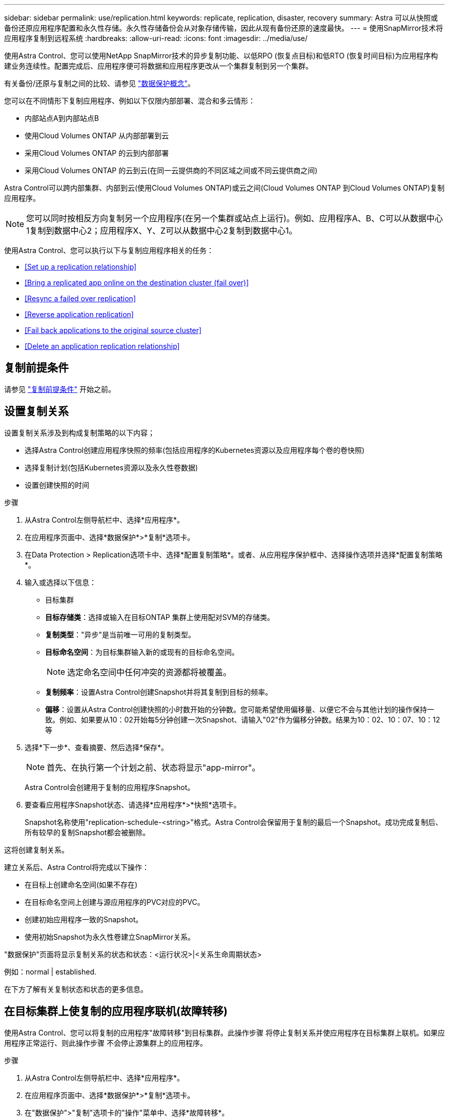 ---
sidebar: sidebar 
permalink: use/replication.html 
keywords: replicate, replication, disaster, recovery 
summary: Astra 可以从快照或备份还原应用程序配置和永久性存储。永久性存储备份会从对象存储传输，因此从现有备份还原的速度最快。 
---
= 使用SnapMirror技术将应用程序复制到远程系统
:hardbreaks:
:allow-uri-read: 
:icons: font
:imagesdir: ../media/use/


[role="lead"]
使用Astra Control、您可以使用NetApp SnapMirror技术的异步复制功能、以低RPO (恢复点目标)和低RTO (恢复时间目标)为应用程序构建业务连续性。配置完成后、应用程序便可将数据和应用程序更改从一个集群复制到另一个集群。

有关备份/还原与复制之间的比较、请参见 link:../concepts/data-protection.html["数据保护概念"]。

您可以在不同情形下复制应用程序、例如以下仅限内部部署、混合和多云情形：

* 内部站点A到内部站点B
* 使用Cloud Volumes ONTAP 从内部部署到云
* 采用Cloud Volumes ONTAP 的云到内部部署
* 采用Cloud Volumes ONTAP 的云到云(在同一云提供商的不同区域之间或不同云提供商之间)


Astra Control可以跨内部集群、内部到云(使用Cloud Volumes ONTAP)或云之间(Cloud Volumes ONTAP 到Cloud Volumes ONTAP)复制应用程序。


NOTE: 您可以同时按相反方向复制另一个应用程序(在另一个集群或站点上运行)。例如、应用程序A、B、C可以从数据中心1复制到数据中心2；应用程序X、Y、Z可以从数据中心2复制到数据中心1。

使用Astra Control、您可以执行以下与复制应用程序相关的任务：

* <<Set up a replication relationship>>
* <<Bring a replicated app online on the destination cluster (fail over)>>
* <<Resync a failed over replication>>
* <<Reverse application replication>>
* <<Fail back applications to the original source cluster>>
* <<Delete an application replication relationship>>




== 复制前提条件

请参见 link:../get-started/requirements.html#replication-prerequisites["复制前提条件"] 开始之前。



== 设置复制关系

设置复制关系涉及到构成复制策略的以下内容；

* 选择Astra Control创建应用程序快照的频率(包括应用程序的Kubernetes资源以及应用程序每个卷的卷快照)
* 选择复制计划(包括Kubernetes资源以及永久性卷数据)
* 设置创建快照的时间


.步骤
. 从Astra Control左侧导航栏中、选择*应用程序*。
. 在应用程序页面中、选择*数据保护*>*复制*选项卡。
. 在Data Protection > Replication选项卡中、选择*配置复制策略*。或者、从应用程序保护框中、选择操作选项并选择*配置复制策略*。
. 输入或选择以下信息：
+
** 目标集群
** *目标存储类*：选择或输入在目标ONTAP 集群上使用配对SVM的存储类。
** *复制类型*："异步"是当前唯一可用的复制类型。 
** *目标命名空间*：为目标集群输入新的或现有的目标命名空间。
+

NOTE: 选定命名空间中任何冲突的资源都将被覆盖。 

** *复制频率*：设置Astra Control创建Snapshot并将其复制到目标的频率。
** *偏移*：设置从Astra Control创建快照的小时数开始的分钟数。您可能希望使用偏移量、以便它不会与其他计划的操作保持一致。例如、如果要从10：02开始每5分钟创建一次Snapshot、请输入"02"作为偏移分钟数。结果为10：02、10：07、10：12等


. 选择*下一步*、查看摘要、然后选择*保存*。
+

NOTE: 首先、在执行第一个计划之前、状态将显示"app-mirror"。

+
Astra Control会创建用于复制的应用程序Snapshot。

. 要查看应用程序Snapshot状态、请选择*应用程序*>*快照*选项卡。
+
Snapshot名称使用"replication-schedule-<string>"格式。Astra Control会保留用于复制的最后一个Snapshot。成功完成复制后、所有较早的复制Snapshot都会被删除。



这将创建复制关系。

建立关系后、Astra Control将完成以下操作：

* 在目标上创建命名空间(如果不存在)
* 在目标命名空间上创建与源应用程序的PVC对应的PVC。
* 创建初始应用程序一致的Snapshot。
* 使用初始Snapshot为永久性卷建立SnapMirror关系。


"数据保护"页面将显示复制关系的状态和状态：<运行状况>|<关系生命周期状态>

例如：normal | established.

在下方了解有关复制状态和状态的更多信息。



== 在目标集群上使复制的应用程序联机(故障转移)

使用Astra Control、您可以将复制的应用程序"故障转移"到目标集群。此操作步骤 将停止复制关系并使应用程序在目标集群上联机。如果应用程序正常运行、则此操作步骤 不会停止源集群上的应用程序。

.步骤
. 从Astra Control左侧导航栏中、选择*应用程序*。
. 在应用程序页面中、选择*数据保护*>*复制*选项卡。
. 在"数据保护">"复制"选项卡的"操作"菜单中、选择*故障转移*。
. 在故障转移页面中、查看相关信息并选择*故障转移*。


故障转移操作步骤 会执行以下操作：

* 在目标集群上、应用程序将根据最新复制的Snapshot启动。
* 源集群和应用程序(如果运行正常)不会停止、并且将继续运行。
* 复制状态将更改为"故障转移"、然后在完成后更改为"故障转移"。
* 根据故障转移时源应用程序上的计划、源应用程序的保护策略将复制到目标应用程序。
* Astra Control会在源集群和目标集群上显示应用程序及其各自的运行状况。




== 重新同步故障转移复制

重新同步操作将重新建立复制关系。您可以选择关系的源、以便在源或目标集群上保留数据。此操作将重新建立SnapMirror关系、以便按所选方向启动卷复制。

此过程会在重新建立复制之前停止新目标集群上的应用程序。


NOTE: 在重新同步过程中、生命周期状态将显示为"正在建立"。

.步骤
. 从Astra Control左侧导航栏中、选择*应用程序*。
. 在应用程序页面中、选择*数据保护*>*复制*选项卡。
. 在"Data Protection">"Replication"选项卡中、从"Actions"菜单中选择*重新同步*。
. 在重新同步页面中、选择包含要保留的数据的源或目标应用程序实例。
+

CAUTION: 请仔细选择重新同步源、因为目标上的数据将被覆盖。

. 选择*重新同步*以继续。
. 键入"resync-"进行确认。
. 选择*是、重新同步*以完成。


.结果
* 复制页面将显示"正在建立"作为复制状态。
* Astra Control将停止新目标集群上的应用程序。
* Astra Control使用SnapMirror重新同步功能按选定方向重新建立永久性卷复制。
* 复制页面将显示已更新的关系。




== 反向复制应用程序

这是一项计划内操作、用于将应用程序移动到目标集群、同时继续复制回原始源集群。Astra Control会先停止源集群上的应用程序并将数据复制到目标、然后再将应用程序故障转移到目标集群。

在这种情况下、您将交换源和目标。原始源集群将成为新的目标集群、而原始目标集群将成为新的源集群。

.步骤
. 从Astra Control左侧导航栏中、选择*应用程序*。
. 在应用程序页面中、选择*数据保护*>*复制*选项卡。
. 在"Data Protection">"Replication"选项卡中、从"Actions"菜单中选择*反向复制*。
. 在反向复制页面中、查看相关信息并选择*反向复制*以继续。


反向复制会执行以下操作：

* 将为原始源应用程序的Kubernetes资源创建Snapshot。
* 通过删除原始源应用程序的Kubernetes资源(保留PVC和PV)、可以正常停止原始源应用程序的Pod。
* 关闭Pod后、将创建并复制应用程序卷的快照。
* SnapMirror关系将中断、从而使目标卷做好读/写准备。
* 应用程序的Kubernetes资源会使用在原始源应用程序关闭后复制的卷数据从预关闭的Snapshot进行还原。
* 反向重新建立复制。




== 将应用程序故障恢复到原始源集群

使用Astra Control、您可以通过以下操作序列在"故障转移"操作后实现"故障恢复"。在此恢复原始复制方向的工作流中、Astra Control会将所有应用程序更改复制(重新同步)回原始源集群、然后再反转复制方向。

此过程从已完成故障转移到目标的关系开始、涉及以下步骤：

* 从故障转移状态开始。
* 重新同步此关系。
* 反转复制。


.步骤
. 从Astra Control左侧导航栏中、选择*应用程序*。
. 在应用程序页面中、选择*数据保护*>*复制*选项卡。
. 在"Data Protection">"Replication"选项卡中、从"Actions"菜单中选择*重新同步*。
. 对于故障恢复操作、请选择故障转移应用程序作为重新同步操作的源(保留故障转移后写入的任何数据)。
. 键入"resync-"进行确认。
. 选择*是、重新同步*以完成。
. 重新同步完成后、在"Data Protection">"Replication"选项卡中、从"Actions"菜单中选择*反向复制*。
. 在反向复制页面中、查看相关信息并选择*反向复制*。


这将合并"重新同步"和"反向关系"操作的结果、以便在复制恢复到原始目标集群的情况下使应用程序在原始源集群上联机。



== 删除应用程序复制关系

删除此关系会导致出现两个独立的应用程序、它们之间没有任何关系。

.步骤
. 从Astra Control左侧导航栏中、选择*应用程序*。
. 在应用程序页面中、选择*数据保护*>*复制*选项卡。
. 在"数据保护">"复制"选项卡的"应用程序保护"框或关系图中、选择*删除复制关系*。


删除复制关系后会执行以下操作：

* 如果已建立此关系、但此应用程序尚未在目标集群上联机(故障转移)、则Astra Control将保留初始化期间创建的PVC、在目标集群上保留一个"空"受管应用程序、并保留目标应用程序以保留可能已创建的任何备份。
* 如果应用程序已在目标集群上联机(故障转移)、则Astra Control会保留PVC和目标应用程序。源应用程序和目标应用程序现在被视为独立的应用程序。备份计划会同时保留在两个应用程序上、但不会彼此关联。 




== 复制关系运行状况和关系生命周期状态

Astra Control显示关系的运行状况以及复制关系的生命周期状态。



=== 复制关系运行状况

以下状态指示复制关系的运行状况：

* *正常*：此关系正在建立或已建立、并且已成功传输最新的Snapshot。
* *警告*：此关系正在进行故障转移或已进行故障转移(因此不再保护源应用程序)。
* * 严重 *
+
** 此关系正在建立或故障转移、上次协调尝试失败。
** 已建立此关系、上次尝试协调添加新PVC失败。
** 已建立此关系(因此已成功复制Snapshot、并且可以进行故障转移)、但最近的Snapshot无法复制或无法复制。






=== 复制生命周期状态

以下状态反映了复制生命周期的不同阶段：

* *正在建立*：正在创建新的复制关系。Astra Control会根据需要创建命名空间、在目标集群上的新卷上创建永久性卷声明(PVC)、并创建SnapMirror关系。此状态还可以指示复制正在重新同步或反转复制。
* *已建立*：存在复制关系。Astra Control会定期检查PVC是否可用、检查复制关系、定期创建应用程序的Snapshot并确定应用程序中的任何新源PVC。如果是、则Astra Control会创建资源以将其包括在复制中。
* *故障转移*：Astra Control中断SnapMirror关系、并从上次成功复制的应用程序Snapshot还原应用程序的Kubernetes资源。
* *故障转移*：Astra Control停止从源集群复制、在目标上使用最新(成功)复制的应用程序Snapshot、并还原Kubernetes资源。
* *正在重新同步*：Astra Control使用SnapMirror重新同步将重新同步源上的新数据重新同步到重新同步目标。此操作可能会根据同步方向覆盖目标上的某些数据。Astra Control会停止在目标命名空间上运行的应用程序、并删除Kubernetes应用程序。在重新同步过程中、状态将显示为正在建立。
* *正在反转*：是指在继续复制回原始源集群的同时将应用程序移动到目标集群的计划操作。Astra Control会停止源集群上的应用程序、将数据复制到目标、然后将应用程序故障转移到目标集群。在反向复制期间、状态显示为"正在 建立"。
* *正在删除*：
+
** 如果已建立复制关系、但尚未进行故障转移、则Astra Control会删除复制期间创建的PVC、并删除目标受管应用程序。
** 如果复制已失败、则Astra Control会保留PVC和目标应用程序。



